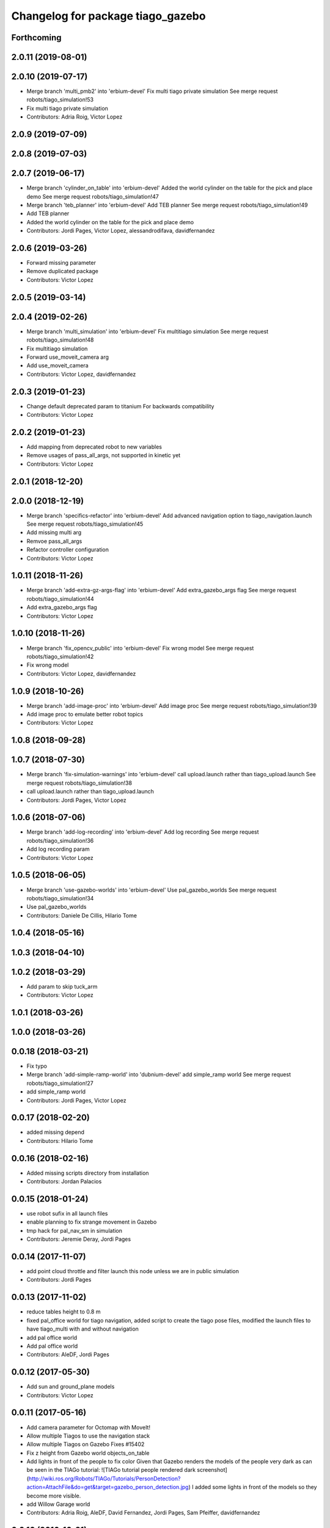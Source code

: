 ^^^^^^^^^^^^^^^^^^^^^^^^^^^^^^^^^^
Changelog for package tiago_gazebo
^^^^^^^^^^^^^^^^^^^^^^^^^^^^^^^^^^

Forthcoming
-----------

2.0.11 (2019-08-01)
-------------------

2.0.10 (2019-07-17)
-------------------
* Merge branch 'multi_pmb2' into 'erbium-devel'
  Fix multi tiago private simulation
  See merge request robots/tiago_simulation!53
* Fix multi tiago private simulation
* Contributors: Adria Roig, Victor Lopez

2.0.9 (2019-07-09)
------------------

2.0.8 (2019-07-03)
------------------

2.0.7 (2019-06-17)
------------------
* Merge branch 'cylinder_on_table' into 'erbium-devel'
  Added the world cylinder on the table for the pick and place demo
  See merge request robots/tiago_simulation!47
* Merge branch 'teb_planner' into 'erbium-devel'
  Add TEB planner
  See merge request robots/tiago_simulation!49
* Add TEB planner
* Added the world cylinder on the table for the pick and place demo
* Contributors: Jordi Pages, Victor Lopez, alessandrodifava, davidfernandez

2.0.6 (2019-03-26)
------------------
* Forward missing parameter
* Remove duplicated package
* Contributors: Victor Lopez

2.0.5 (2019-03-14)
------------------

2.0.4 (2019-02-26)
------------------
* Merge branch 'multi_simulation' into 'erbium-devel'
  Fix multitiago simulation
  See merge request robots/tiago_simulation!48
* Fix multitiago simulation
* Forward use_moveit_camera arg
* Add use_moveit_camera
* Contributors: Victor Lopez, davidfernandez

2.0.3 (2019-01-23)
------------------
* Change default deprecated param to titanium
  For backwards compatibility
* Contributors: Victor Lopez

2.0.2 (2019-01-23)
------------------
* Add mapping from deprecated robot to new variables
* Remove usages of pass_all_args, not supported in kinetic yet
* Contributors: Victor Lopez

2.0.1 (2018-12-20)
------------------

2.0.0 (2018-12-19)
------------------
* Merge branch 'specifics-refactor' into 'erbium-devel'
  Add advanced navigation option to tiago_navigation.launch
  See merge request robots/tiago_simulation!45
* Add missing multi arg
* Remvoe pass_all_args
* Refactor controller configuration
* Contributors: Victor Lopez

1.0.11 (2018-11-26)
-------------------
* Merge branch 'add-extra-gz-args-flag' into 'erbium-devel'
  Add extra_gazebo_args flag
  See merge request robots/tiago_simulation!44
* Add extra_gazebo_args flag
* Contributors: Victor Lopez

1.0.10 (2018-11-26)
-------------------
* Merge branch 'fix_opencv_public' into 'erbium-devel'
  Fix wrong model
  See merge request robots/tiago_simulation!42
* Fix wrong model
* Contributors: Victor Lopez, davidfernandez

1.0.9 (2018-10-26)
------------------
* Merge branch 'add-image-proc' into 'erbium-devel'
  Add image proc
  See merge request robots/tiago_simulation!39
* Add image proc to emulate better robot topics
* Contributors: Victor Lopez

1.0.8 (2018-09-28)
------------------

1.0.7 (2018-07-30)
------------------
* Merge branch 'fix-simulation-warnings' into 'erbium-devel'
  call upload.launch rather than tiago_upload.launch
  See merge request robots/tiago_simulation!38
* call upload.launch rather than tiago_upload.launch
* Contributors: Jordi Pages, Victor Lopez

1.0.6 (2018-07-06)
------------------
* Merge branch 'add-log-recording' into 'erbium-devel'
  Add log recording
  See merge request robots/tiago_simulation!36
* Add log recording param
* Contributors: Victor Lopez

1.0.5 (2018-06-05)
------------------
* Merge branch 'use-gazebo-worlds' into 'erbium-devel'
  Use pal_gazebo_worlds
  See merge request robots/tiago_simulation!34
* Use pal_gazebo_worlds
* Contributors: Daniele De Cillis, Hilario Tome

1.0.4 (2018-05-16)
------------------

1.0.3 (2018-04-10)
------------------

1.0.2 (2018-03-29)
------------------
* Add param to skip tuck_arm
* Contributors: Victor Lopez

1.0.1 (2018-03-26)
------------------

1.0.0 (2018-03-26)
------------------

0.0.18 (2018-03-21)
-------------------
* Fix typo
* Merge branch 'add-simple-ramp-world' into 'dubnium-devel'
  add simple_ramp world
  See merge request robots/tiago_simulation!27
* add simple_ramp world
* Contributors: Jordi Pages, Victor Lopez

0.0.17 (2018-02-20)
-------------------
* added missing depend
* Contributors: Hilario Tome

0.0.16 (2018-02-16)
-------------------
* Added missing scripts directory from installation
* Contributors: Jordan Palacios

0.0.15 (2018-01-24)
-------------------
* use robot sufix in all launch files
* enable planning to fix strange movement in Gazebo
* tmp hack for pal_nav_sm in simulation
* Contributors: Jeremie Deray, Jordi Pages

0.0.14 (2017-11-07)
-------------------
* add point cloud throttle and filter
  launch this node unless we are in public simulation
* Contributors: Jordi Pages

0.0.13 (2017-11-02)
-------------------
* reduce tables height to 0.8 m
* fixed pal_office world for tiago navigation, added script to create the tiago pose files, modified the launch files to have tiago_multi with and without navigation
* add pal office world
* Add pal office world
* Contributors: AleDF, Jordi Pages

0.0.12 (2017-05-30)
-------------------
* Add sun and ground_plane models
* Contributors: Victor Lopez

0.0.11 (2017-05-16)
-------------------
* Add camera parameter for Octomap with MoveIt!
* Allow multiple Tiagos to use the navigation stack
* Allow multiple Tiagos on Gazebo
  Fixes #15402
* Fix z height from Gazebo world objects_on_table
* Add lights in front of the people to fix color
  Given that Gazebo renders the models of the people very dark as can be seen in the TIAGo tutorial:
  ![TIAGo tutorial people rendered dark screenshot](http://wiki.ros.org/Robots/TIAGo/Tutorials/PersonDetection?action=AttachFile&do=get&target=gazebo_person_detection.jpg)
  I added some lights in front of the models so they become more visible.
* add Willow Garage world
* Contributors: Adria Roig, AleDF, David Fernandez, Jordi Pages, Sam Pfeiffer, davidfernandez

0.0.10 (2016-10-21)
-------------------

0.0.9 (2016-10-14)
------------------
* add aruco board
* move a bit farther the pringles can
* add a poster in the tutorial office for opencv_tut
* refs #14222. Do not call simple_action_grasping
  In public simulation this package is unreleased
* Add simulation world and model for refs #14521
* add look_to_point example world and models
* use proper pal_hardware_gazebo yaml file
* add sonars and depth image
* fix tiago_controller_configuration_gazebo dep
* set myself as maintainer
* launch files to support public map/loc
* add export to remove some error prints
* convert to rectangular box and fix inertia
* fix sdf version
* change slightly the pose of the table and cube
* add 5 cm single marker side cube
* disable dynamic_footprint when public_sim=true
* add missing running dependencies
* set up simulation for Steel and Titanium versions
* set steel robot for grasping demo
* New worlds for Apps/tiago_tutorials
* add simulation world and models
* New launch file for the pick and place demo, also provided the world
* improve inertia, friction and collision model
* remove home motion to speed up demo
* grasping demo using green cube
* add separate motions file and fix can intertia
* Add a image_rect_color topic republishing image_raw rgb image to have the same interface in simulation
* Added aruco cube and world
* Contributors: Jordi Pages, Sam Pfeiffer, job-1994

0.0.7 (2016-06-15)
------------------

0.0.6 (2016-06-15)
------------------
* add missing launch sonar_to_cloud
* Contributors: Jeremie Deray

0.0.5 (2016-06-15)
------------------
* Change default robot to custom for some launch files
* Contributors: Victor Lopez

0.0.4 (2016-06-15)
------------------

0.0.3 (2016-06-14)
------------------
* Updated simulation for imu and force torque
* Add simulation controller configuration package
  Also make the simulation launch that related controllers instead of the tiago_bringup ones
* Update package.xml to pull pal_hardware_gazebo dependence
* Cleanup
* Make steel default
* Added navigation visualisation to rviz
* Contributors: Bence Magyar, Jordi Adell, Sam Pfeiffer

0.0.2 (2015-04-15)
------------------

0.0.1 (2015-04-15)
------------------
* Install tuck script and configuration files
* Add tuck_arm to gazebo launch sequence
* Robot spawns on the ground instead of tiny elevation
* Pass robot param to bringup
* Changed default value of robot to titanium
* add camera view in rviz and modify objects places
* Fix conflict...
* Add objects on table world and belongings
  Conflicts:
  tiago_gazebo/worlds/objects_on_table.world
* add tiago standalone rviz configuration file
* add simulated worlds
* add rviz for whole body control testing
* refs #10237 : adds small_office world
* Lower spawn height
* Initial commit of tiago_simulation
* Contributors: Bence Magyar, Jordi Pages, enriquefernandez
